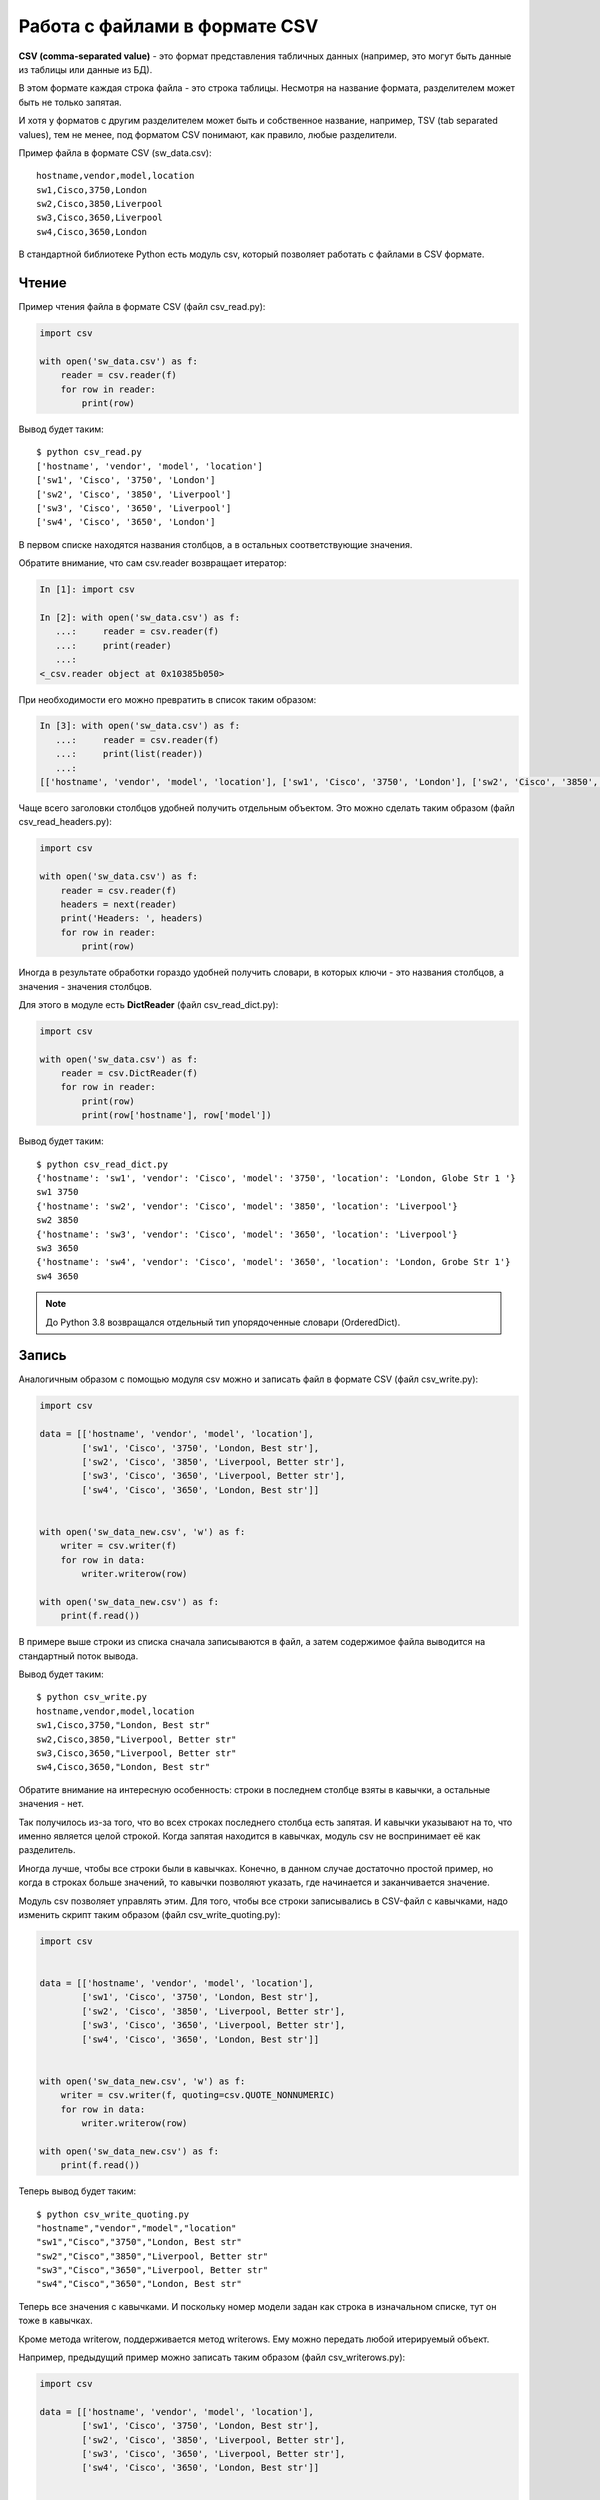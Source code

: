 .. meta::
   :http-equiv=Content-Type: text/html; charset=utf-8

Работа с файлами в формате CSV
------------------------------

**CSV (comma-separated value)** - это формат представления табличных
данных (например, это могут быть данные из таблицы или данные из БД).

В этом формате каждая строка файла - это строка таблицы. Несмотря на
название формата, разделителем может быть не только запятая.

И хотя у форматов с другим разделителем может быть и собственное
название, например, TSV (tab separated values), тем не менее, под
форматом CSV понимают, как правило, любые разделители.

Пример файла в формате CSV (sw_data.csv):

::

    hostname,vendor,model,location
    sw1,Cisco,3750,London
    sw2,Cisco,3850,Liverpool
    sw3,Cisco,3650,Liverpool
    sw4,Cisco,3650,London

В стандартной библиотеке Python есть модуль csv, который позволяет
работать с файлами в CSV формате.

Чтение
~~~~~~

Пример чтения файла в формате CSV (файл csv_read.py):

.. code:: python

    import csv

    with open('sw_data.csv') as f:
        reader = csv.reader(f)
        for row in reader:
            print(row)


Вывод будет таким:

::

    $ python csv_read.py
    ['hostname', 'vendor', 'model', 'location']
    ['sw1', 'Cisco', '3750', 'London']
    ['sw2', 'Cisco', '3850', 'Liverpool']
    ['sw3', 'Cisco', '3650', 'Liverpool']
    ['sw4', 'Cisco', '3650', 'London']

В первом списке находятся названия столбцов, а в остальных
соответствующие значения.

Обратите внимание, что сам csv.reader возвращает итератор:

.. code:: python

    In [1]: import csv

    In [2]: with open('sw_data.csv') as f:
       ...:     reader = csv.reader(f)
       ...:     print(reader)
       ...:
    <_csv.reader object at 0x10385b050>

При необходимости его можно превратить в список таким образом:

.. code:: python

    In [3]: with open('sw_data.csv') as f:
       ...:     reader = csv.reader(f)
       ...:     print(list(reader))
       ...:
    [['hostname', 'vendor', 'model', 'location'], ['sw1', 'Cisco', '3750', 'London'], ['sw2', 'Cisco', '3850', 'Liverpool'], ['sw3', 'Cisco', '3650', 'Liverpool'], ['sw4', 'Cisco', '3650', 'London']]

Чаще всего заголовки столбцов удобней получить отдельным объектом. Это
можно сделать таким образом (файл csv_read_headers.py):

.. code:: python

    import csv

    with open('sw_data.csv') as f:
        reader = csv.reader(f)
        headers = next(reader)
        print('Headers: ', headers)
        for row in reader:
            print(row)


Иногда в результате обработки гораздо удобней получить словари, в
которых ключи - это названия столбцов, а значения - значения столбцов.

Для этого в модуле есть **DictReader** (файл csv_read_dict.py):

.. code:: python

    import csv

    with open('sw_data.csv') as f:
        reader = csv.DictReader(f)
        for row in reader:
            print(row)
            print(row['hostname'], row['model'])


Вывод будет таким:

::

    $ python csv_read_dict.py
    {'hostname': 'sw1', 'vendor': 'Cisco', 'model': '3750', 'location': 'London, Globe Str 1 '}
    sw1 3750
    {'hostname': 'sw2', 'vendor': 'Cisco', 'model': '3850', 'location': 'Liverpool'}
    sw2 3850
    {'hostname': 'sw3', 'vendor': 'Cisco', 'model': '3650', 'location': 'Liverpool'}
    sw3 3650
    {'hostname': 'sw4', 'vendor': 'Cisco', 'model': '3650', 'location': 'London, Grobe Str 1'}
    sw4 3650



.. note::

    До Python 3.8 возвращался отдельный тип упорядоченные словари (OrderedDict).


Запись
~~~~~~

Аналогичным образом с помощью модуля csv можно и записать файл в формате
CSV (файл csv_write.py):


.. code:: python

    import csv

    data = [['hostname', 'vendor', 'model', 'location'],
            ['sw1', 'Cisco', '3750', 'London, Best str'],
            ['sw2', 'Cisco', '3850', 'Liverpool, Better str'],
            ['sw3', 'Cisco', '3650', 'Liverpool, Better str'],
            ['sw4', 'Cisco', '3650', 'London, Best str']]


    with open('sw_data_new.csv', 'w') as f:
        writer = csv.writer(f)
        for row in data:
            writer.writerow(row)

    with open('sw_data_new.csv') as f:
        print(f.read())



В примере выше строки из списка сначала записываются в файл, а затем
содержимое файла выводится на стандартный поток вывода.

Вывод будет таким:

::

    $ python csv_write.py
    hostname,vendor,model,location
    sw1,Cisco,3750,"London, Best str"
    sw2,Cisco,3850,"Liverpool, Better str"
    sw3,Cisco,3650,"Liverpool, Better str"
    sw4,Cisco,3650,"London, Best str"

Обратите внимание на интересную особенность: строки в последнем столбце
взяты в кавычки, а остальные значения - нет.

Так получилось из-за того, что во всех строках последнего столбца есть
запятая. И кавычки указывают на то, что именно является целой строкой.
Когда запятая находится в кавычках, модуль csv не воспринимает её как
разделитель.

Иногда лучше, чтобы все строки были в кавычках. Конечно, в данном случае
достаточно простой пример, но когда в строках больше значений, то
кавычки позволяют указать, где начинается и заканчивается значение.

Модуль csv позволяет управлять этим. Для того, чтобы все строки
записывались в CSV-файл с кавычками, надо изменить скрипт таким образом
(файл csv_write_quoting.py):


.. code:: python

    import csv


    data = [['hostname', 'vendor', 'model', 'location'],
            ['sw1', 'Cisco', '3750', 'London, Best str'],
            ['sw2', 'Cisco', '3850', 'Liverpool, Better str'],
            ['sw3', 'Cisco', '3650', 'Liverpool, Better str'],
            ['sw4', 'Cisco', '3650', 'London, Best str']]


    with open('sw_data_new.csv', 'w') as f:
        writer = csv.writer(f, quoting=csv.QUOTE_NONNUMERIC)
        for row in data:
            writer.writerow(row)

    with open('sw_data_new.csv') as f:
        print(f.read())

Теперь вывод будет таким:

::

    $ python csv_write_quoting.py
    "hostname","vendor","model","location"
    "sw1","Cisco","3750","London, Best str"
    "sw2","Cisco","3850","Liverpool, Better str"
    "sw3","Cisco","3650","Liverpool, Better str"
    "sw4","Cisco","3650","London, Best str"

Теперь все значения с кавычками. И поскольку номер модели задан как
строка в изначальном списке, тут он тоже в кавычках.

Кроме метода writerow, поддерживается метод writerows. Ему можно
передать любой итерируемый объект.

Например, предыдущий пример можно записать таким образом (файл
csv_writerows.py):

.. code:: python

    import csv

    data = [['hostname', 'vendor', 'model', 'location'],
            ['sw1', 'Cisco', '3750', 'London, Best str'],
            ['sw2', 'Cisco', '3850', 'Liverpool, Better str'],
            ['sw3', 'Cisco', '3650', 'Liverpool, Better str'],
            ['sw4', 'Cisco', '3650', 'London, Best str']]


    with open('sw_data_new.csv', 'w') as f:
        writer = csv.writer(f, quoting=csv.QUOTE_NONNUMERIC)
        writer.writerows(data)

    with open('sw_data_new.csv') as f:
        print(f.read())

DictWriter
^^^^^^^^^^

С помощью DictWriter можно записать словари в формат CSV.

В целом DictWriter работает так же, как writer, но так как словари не
упорядочены, надо указывать явно в каком порядке будут идти столбцы в
файле. Для этого используется параметр fieldnames (файл
csv_write_dict.py):

.. code:: python

    import csv

    data = [{
        'hostname': 'sw1',
        'location': 'London',
        'model': '3750',
        'vendor': 'Cisco'
    }, {
        'hostname': 'sw2',
        'location': 'Liverpool',
        'model': '3850',
        'vendor': 'Cisco'
    }, {
        'hostname': 'sw3',
        'location': 'Liverpool',
        'model': '3650',
        'vendor': 'Cisco'
    }, {
        'hostname': 'sw4',
        'location': 'London',
        'model': '3650',
        'vendor': 'Cisco'
    }]

    with open('csv_write_dictwriter.csv', 'w') as f:
        writer = csv.DictWriter(
            f, fieldnames=list(data[0].keys()), quoting=csv.QUOTE_NONNUMERIC)
        writer.writeheader()
        for d in data:
            writer.writerow(d)


Указание разделителя
~~~~~~~~~~~~~~~~~~~~

Иногда в качестве разделителя используются другие значения. В таком
случае должна быть возможность подсказать модулю, какой именно
разделитель использовать.

Например, если в файле используется разделитель ``;`` (файл
sw_data2.csv):

::

    hostname;vendor;model;location
    sw1;Cisco;3750;London
    sw2;Cisco;3850;Liverpool
    sw3;Cisco;3650;Liverpool
    sw4;Cisco;3650;London

Достаточно просто указать, какой разделитель используется в reader (файл
csv_read_delimiter.py):

.. code:: python

    import csv

    with open('sw_data2.csv') as f:
        reader = csv.reader(f, delimiter=';')
        for row in reader:
            print(row)
